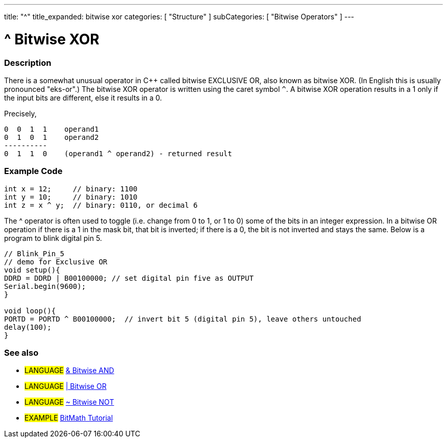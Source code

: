 ---
title: "^"
title_expanded: bitwise xor
categories: [ "Structure" ]
subCategories: [ "Bitwise Operators" ]
---

:source-highlighter: pygments
:pygments-style: arduino



= ^ Bitwise XOR


// OVERVIEW SECTION STARTS
[#overview]
--

[float]
=== Description
There is a somewhat unusual operator in C++ called bitwise EXCLUSIVE OR, also known as bitwise XOR. (In English this is usually pronounced "eks-or".) The bitwise XOR operator is written using the caret symbol `^`. A bitwise XOR operation results in a 1 only if the input bits are different, else it results in a 0.
[%hardbreaks]

Precisely,

    0  0  1  1    operand1
    0  1  0  1    operand2
    ----------
    0  1  1  0    (operand1 ^ operand2) - returned result
[%hardbreaks]

--
// OVERVIEW SECTION ENDS



// HOW TO USE SECTION STARTS
[#howtouse]
--

[float]
=== Example Code

[source,arduino]
----
int x = 12;     // binary: 1100
int y = 10;     // binary: 1010
int z = x ^ y;  // binary: 0110, or decimal 6
----
[%hardbreaks]

The ^ operator is often used to toggle (i.e. change from 0 to 1, or 1 to 0) some of the bits in an integer expression. In a bitwise OR operation if there is a 1 in the mask bit, that bit is inverted; if there is a 0, the bit is not inverted and stays the same. Below is a program to blink digital pin 5.

[source,arduino]
----
// Blink_Pin_5
// demo for Exclusive OR
void setup(){
DDRD = DDRD | B00100000; // set digital pin five as OUTPUT
Serial.begin(9600);
}

void loop(){
PORTD = PORTD ^ B00100000;  // invert bit 5 (digital pin 5), leave others untouched
delay(100);
}
----
[%hardbreaks]

[float]
=== See also

[role="language"]
* #LANGUAGE# link:../bitwiseAnd[& Bitwise AND]
* #LANGUAGE# link:../bitwiseOr[| Bitwise OR]
* #LANGUAGE# link:../bitwiseNot[~ Bitwise NOT]


[role="example"]
* #EXAMPLE# http://www.arduino.cc/playground/Code/BitMath[BitMath Tutorial^]


--
// HOW TO USE SECTION ENDS
